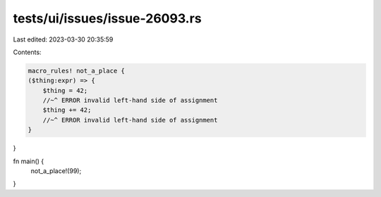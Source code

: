 tests/ui/issues/issue-26093.rs
==============================

Last edited: 2023-03-30 20:35:59

Contents:

.. code-block:: rs

    macro_rules! not_a_place {
    ($thing:expr) => {
        $thing = 42;
        //~^ ERROR invalid left-hand side of assignment
        $thing += 42;
        //~^ ERROR invalid left-hand side of assignment
    }
}

fn main() {
    not_a_place!(99);
}



